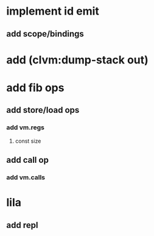 * implement id emit
** add scope/bindings
* add (clvm:dump-stack out)
* add fib ops
** add store/load ops
*** add vm.regs
**** const size
** add call op
*** add vm.calls
* lila
** add repl
